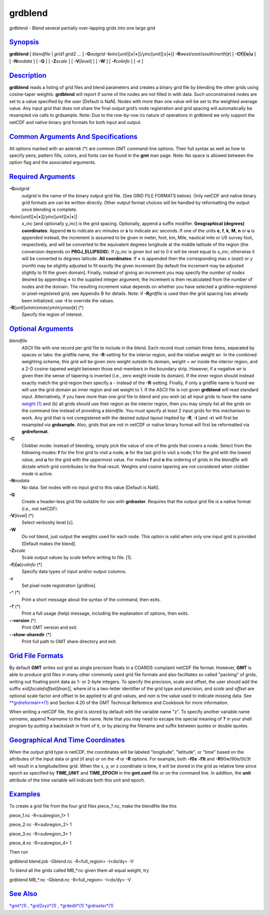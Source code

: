 ********
grdblend
********

grdblend - Blend several partially over-lapping grids into one large
grid

`Synopsis <#toc1>`_
-------------------

**grdblend** [ *blendfile* \| *grid1* *grid2* ... ] **-G**\ *outgrid*
**-I**\ *xinc*\ [*unit*\ ][\ **=**\ \|\ **+**][/\ *yinc*\ [*unit*\ ][\ **=**\ \|\ **+**]]
**-R**\ *west*/*east*/*south*/*north*\ [**r**\ ] [
**-C**\ **f**\ \|\ **l**\ \|\ **o**\ \|\ **u** ] [ **-N**\ *nodata* ] [
**-Q** ] [ **-Z**\ *scale* ] [ **-V**\ [*level*\ ] ] [ **-W** ] [
**-f**\ *colinfo* ] [ **-r** ]

`Description <#toc2>`_
----------------------

**grdblend** reads a listing of grid files and blend parameters and
creates a binary grid file by blending the other grids using
cosine-taper weights. **grdblend** will report if some of the nodes are
not filled in with data. Such unconstrained nodes are set to a value
specified by the user [Default is NaN]. Nodes with more than one value
will be set to the weighted average value. Any input grid that does not
share the final output grid’s node registration and grid spacing will
automatically be resampled via calls to grdsample. Note: Due to the
row-by-row i/o nature of operations in grdblend we only support the
netCDF and native binary grid formats for both input and output.

`Common Arguments And Specifications <#toc3>`_
----------------------------------------------

All options marked with an asterisk (\*) are common GMT command-line
options. Their full syntax as well as how to specify pens, pattern
fills, colors, and fonts can be found in the **gmt** man page. Note: No
space is allowed between the option flag and the associated arguments.

`Required Arguments <#toc4>`_
-----------------------------

**-G**\ *outgrid*
    *outgrid* is the name of the binary output grid file. (See GRID FILE
    FORMATS below). Only netCDF and native binary grid formats are can
    be written directly. Other output format choices will be handled by
    reformatting the output once blending is complete.
**-I**\ *xinc*\ [*unit*\ ][\ **=**\ \|\ **+**][/\ *yinc*\ [*unit*\ ][\ **=**\ \|\ **+**]]
    *x\_inc* [and optionally *y\_inc*] is the grid spacing. Optionally,
    append a suffix modifier. **Geographical (degrees) coordinates**:
    Append **m** to indicate arc minutes or **s** to indicate arc
    seconds. If one of the units **e**, **f**, **k**, **M**, **n** or
    **u** is appended instead, the increment is assumed to be given in
    meter, foot, km, Mile, nautical mile or US survey foot,
    respectively, and will be converted to the equivalent degrees
    longitude at the middle latitude of the region (the conversion
    depends on **PROJ\_ELLIPSOID**). If /*y\_inc* is given but set to 0
    it will be reset equal to *x\_inc*; otherwise it will be converted
    to degrees latitude. **All coordinates**: If **=** is appended then
    the corresponding max *x* (*east*) or *y* (*north*) may be slightly
    adjusted to fit exactly the given increment [by default the
    increment may be adjusted slightly to fit the given domain].
    Finally, instead of giving an increment you may specify the *number
    of nodes* desired by appending **+** to the supplied integer
    argument; the increment is then recalculated from the number of
    nodes and the domain. The resulting increment value depends on
    whether you have selected a gridline-registered or pixel-registered
    grid; see Appendix B for details. Note: if **-R**\ *grdfile* is used
    then the grid spacing has already been initialized; use **-I** to
    override the values.
**-R**\ [*unit*\ ]\ *xmin*/*xmax*/*ymin*/*ymax*\ [**r**\ ] (\*)
    Specify the region of interest.

`Optional Arguments <#toc5>`_
-----------------------------

*blendfile*
    ASCII file with one record per grid file to include in the blend.
    Each record must contain three items, separated by spaces or tabs:
    the gridfile name, the **-R**-setting for the interior region, and
    the relative weight *wr*. In the combined weighting scheme, this
    grid will be given zero weight outside its domain, weight = *wr*
    inside the interior region, and a 2-D cosine-tapered weight between
    those end-members in the boundary strip. However, if a negative *wr*
    is given then the sense of tapering is inverted (i.e., zero weight
    inside its domain). If the inner region should instead exactly match
    the grid region then specify a - instead of the **-R**-setting.
    Finally, if only a gridfile name is found we will use the grid
    domain as inner region and set weight to 1. If the ASCII file is not
    given **grdblend** will read standard input. Alternatively, if you
    have more than one grid file to blend and you wish (a) all input
    grids to have the same `weight (1) <weight.html>`_ and (b) all grids
    should use their region as the interior region, then you may simply
    list all the grids on the command line instead of providing a
    *blendfile*. You must specify at least 2 input grids for this
    mechanism to work. Any grid that is not coregistered with the
    desired output layout implied by **-R**, **-I** (and **-r**) will
    first be resampled via **grdsample**. Also, grids that are not in
    netCDF or native binary format will first be reformatted via
    **grdreformat**.
**-C**
    Clobber mode: Instead of blending, simply pick the value of one of
    the grids that covers a node. Select from the following modes: **f**
    for the first grid to visit a node; **o** for the last grid to visit
    a node; **l** for the grid with the lowest value, and **u** for the
    grid with the uppermost value. For modes **f** and **o** the
    ordering of grids in the *blendfile* will dictate which grid
    contributes to the final result. Weights and cosine tapering are not
    considered when clobber mode is active.
**-N**\ *nodata*
    No data. Set nodes with no input grid to this value [Default is
    NaN].
**-Q**
    Create a header-less grid file suitable for use with **grdraster**.
    Requires that the output grid file is a native format (i.e., not
    netCDF).
**-V**\ [*level*\ ] (\*)
    Select verbosity level [c].
**-W**
    Do not blend, just output the weights used for each node. This
    option is valid when only one input grid is provided [Default makes
    the blend].
**-Z**\ *scale*
    Scale output values by *scale* before writing to file. [1].
**-f**\ [**i**\ \|\ **o**]\ *colinfo* (\*)
    Specify data types of input and/or output columns.
**-r**
    Set pixel node registration [gridline].
**-^** (\*)
    Print a short message about the syntax of the command, then exits.
**-?** (\*)
    Print a full usage (help) message, including the explanation of
    options, then exits.
**--version** (\*)
    Print GMT version and exit.
**--show-sharedir** (\*)
    Print full path to GMT share directory and exit.

`Grid File Formats <#toc6>`_
----------------------------

By default **GMT** writes out grid as single precision floats in a
COARDS-complaint netCDF file format. However, **GMT** is able to produce
grid files in many other commonly used grid file formats and also
facilitates so called "packing" of grids, writing out floating point
data as 1- or 2-byte integers. To specify the precision, scale and
offset, the user should add the suffix
**=**\ *id*\ [**/**\ *scale*\ **/**\ *offset*\ [**/**\ *nan*]], where
*id* is a two-letter identifier of the grid type and precision, and
*scale* and *offset* are optional scale factor and offset to be applied
to all grid values, and *nan* is the value used to indicate missing
data. See `**grdreformat**\ (1) <grdreformat.html>`_ and Section 4.20 of
the GMT Technical Reference and Cookbook for more information.

When writing a netCDF file, the grid is stored by default with the
variable name "z". To specify another variable name *varname*, append
**?**\ *varname* to the file name. Note that you may need to escape the
special meaning of **?** in your shell program by putting a backslash in
front of it, or by placing the filename and suffix between quotes or
double quotes.

`Geographical And Time Coordinates <#toc7>`_
--------------------------------------------

When the output grid type is netCDF, the coordinates will be labeled
"longitude", "latitude", or "time" based on the attributes of the input
data or grid (if any) or on the **-f** or **-R** options. For example,
both **-f0x** **-f1t** and **-R**\ 90w/90e/0t/3t will result in a
longitude/time grid. When the x, y, or z coordinate is time, it will be
stored in the grid as relative time since epoch as specified by
**TIME\_UNIT** and **TIME\_EPOCH** in the **gmt.conf** file or on the
command line. In addition, the **unit** attribute of the time variable
will indicate both this unit and epoch.

`Examples <#toc8>`_
-------------------

To create a grid file from the four grid files piece\_?.nc, make the
blendfile like this

piece\_1.nc -R<subregion\_1> 1

piece\_2.nc -R<subregion\_2> 1

piece\_3.nc -R<subregion\_3> 1

piece\_4.nc -R<subregion\_4> 1

Then run

grdblend blend.job -Gblend.nc -R<full\_region> -I<dx/dy> -V

To blend all the grids called MB\_\*.nc given them all equal weight, try

grdblend MB\_\*.nc -Gblend.nc -R<full\_region> -I<dx/dy> -V

`See Also <#toc9>`_
-------------------

`*gmt*\ (1) <gmt.html>`_ , `*grd2xyz*\ (1) <grd2xyz.html>`_ ,
`*grdedit*\ (1) <grdedit.html>`_ `*grdraster*\ (1) <grdraster.html>`_
